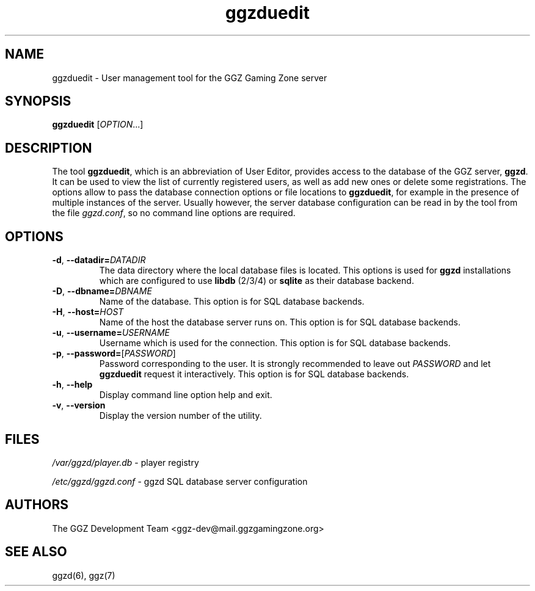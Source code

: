 .TH "ggzduedit" "6" "0.0.14" "The GGZ Development Team" "GGZ Gaming Zone"
.SH "NAME"
.LP 
ggzduedit \- User management tool for the GGZ Gaming Zone server
.SH "SYNOPSIS"
.LP
.B ggzduedit
[\fIOPTION\fR...]
.SH "DESCRIPTION"
.LP
The tool \fBggzduedit\fR, which is an abbreviation of User Editor,
provides access to the database of the GGZ server, \fBggzd\fR.
It can be used to view the list of currently registered users,
as well as add new ones or delete some registrations.
The options allow to pass the database connection options or file
locations to \fBggzduedit\fR, for example in the presence of multiple
instances of the server.
Usually however, the server database configuration can be read in by
the tool from the file \fIggzd.conf\fR, so no command line options are
required.
.SH "OPTIONS"
.TP
\fB-d\fR, \fB--datadir=\fR\fIDATADIR\fR
The data directory where the local database files is located.
This options is used for \fBggzd\fR installations which are configured
to use \fBlibdb\fR (2/3/4) or \fBsqlite\fR as their database backend.
.TP
\fB-D\fR, \fB--dbname=\fR\fIDBNAME\fR
Name of the database.
This option is for SQL database backends.
.TP
\fB-H\fR, \fB--host=\fR\fIHOST\fR
Name of the host the database server runs on.
This option is for SQL database backends.
.TP
\fB-u\fR, \fB--username=\fR\fIUSERNAME\fR
Username which is used for the connection.
This option is for SQL database backends.
.TP
\fB-p\fR, \fB--password=\fR[\fIPASSWORD\fR]
Password corresponding to the user. It is strongly recommended
to leave out \fIPASSWORD\fR and let \fBggzduedit\fR request
it interactively.
This option is for SQL database backends.
.TP
\fB-h\fR, \fB--help\fR
Display command line option help and exit.
.TP
\fB-v\fR, \fB--version\fR
Display the version number of the utility.
.SH "FILES"
.LP 
\fI/var/ggzd/player.db\fP - player registry
.LP
\fI/etc/ggzd/ggzd.conf\fP - ggzd SQL database server configuration
.SH "AUTHORS"
.LP 
The GGZ Development Team
<ggz\-dev@mail.ggzgamingzone.org>
.SH "SEE ALSO"
ggzd(6), ggz(7)
